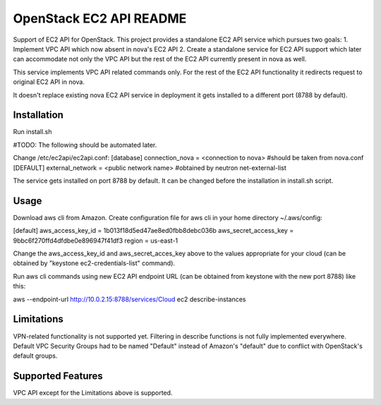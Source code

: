 OpenStack EC2 API README
-----------------------------

Support of EC2 API for OpenStack.
This project provides a standalone EC2 API service which pursues two goals:
1. Implement VPC API which now absent in nova's EC2 API
2. Create a standalone service for EC2 API support which later can accommodate
not only the VPC API but the rest of the EC2 API currently present in nova as 
well.

This service implements VPC API related commands only. For the rest of the 
EC2 API functionality it redirects request to original EC2 API in nova.

It doesn't replace existing nova EC2 API service in deployment it gets 
installed to a different port (8788 by default).

Installation
=====

Run install.sh

#TODO: The following should be automated later.

Change /etc/ec2api/ec2api.conf:
[database]
connection_nova = <connection to nova> #should be taken from nova.conf
[DEFAULT]
external_network = <public network name> #obtained by neutron net-external-list

The service gets installed on port 8788 by default. It can be changed before the
installation in install.sh script.

Usage
=====

Download aws cli from Amazon.
Create configuration file for aws cli in your home directory ~/.aws/config:

[default]
aws_access_key_id = 1b013f18d5ed47ae8ed0fbb8debc036b
aws_secret_access_key = 9bbc6f270ffd4dfdbe0e896947f41df3
region = us-east-1

Change the aws_access_key_id and aws_secret_acces_key above to the values
appropriate for your cloud (can be obtained by "keystone ec2-credentials-list"
command).

Run aws cli commands using new EC2 API endpoint URL (can be obtained from
keystone with the new port 8788) like this:

aws --endpoint-url http://10.0.2.15:8788/services/Cloud ec2 describe-instances 


Limitations
===========

VPN-related functionality is not supported yet. 
Filtering in describe functions is not fully implemented everywhere.
Default VPC Security Groups had to be named "Default" instead of Amazon's
"default" due to conflict with OpenStack's default groups.

Supported Features
==================

VPC API except for the Limitations above is supported.
